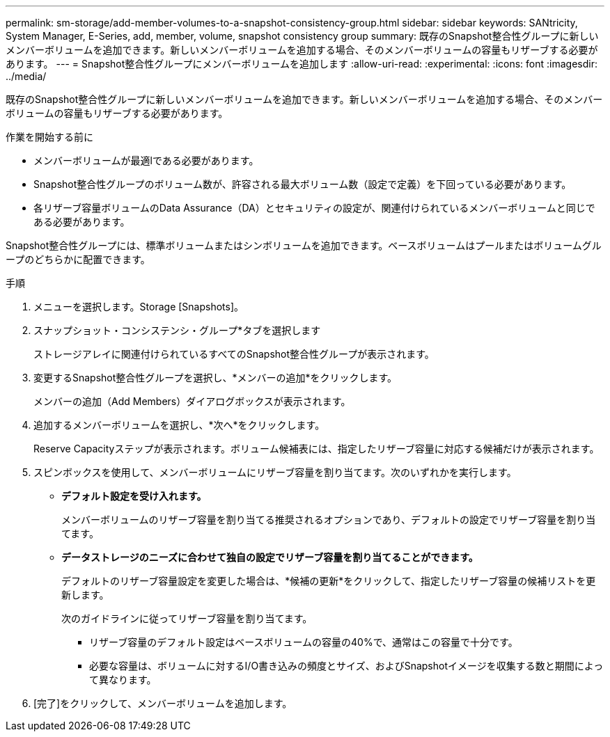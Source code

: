 ---
permalink: sm-storage/add-member-volumes-to-a-snapshot-consistency-group.html 
sidebar: sidebar 
keywords: SANtricity, System Manager, E-Series, add, member, volume, snapshot consistency group 
summary: 既存のSnapshot整合性グループに新しいメンバーボリュームを追加できます。新しいメンバーボリュームを追加する場合、そのメンバーボリュームの容量もリザーブする必要があります。 
---
= Snapshot整合性グループにメンバーボリュームを追加します
:allow-uri-read: 
:experimental: 
:icons: font
:imagesdir: ../media/


[role="lead"]
既存のSnapshot整合性グループに新しいメンバーボリュームを追加できます。新しいメンバーボリュームを追加する場合、そのメンバーボリュームの容量もリザーブする必要があります。

.作業を開始する前に
* メンバーボリュームが最適lである必要があります。
* Snapshot整合性グループのボリューム数が、許容される最大ボリューム数（設定で定義）を下回っている必要があります。
* 各リザーブ容量ボリュームのData Assurance（DA）とセキュリティの設定が、関連付けられているメンバーボリュームと同じである必要があります。


Snapshot整合性グループには、標準ボリュームまたはシンボリュームを追加できます。ベースボリュームはプールまたはボリュームグループのどちらかに配置できます。

.手順
. メニューを選択します。Storage [Snapshots]。
. スナップショット・コンシステンシ・グループ*タブを選択します
+
ストレージアレイに関連付けられているすべてのSnapshot整合性グループが表示されます。

. 変更するSnapshot整合性グループを選択し、*メンバーの追加*をクリックします。
+
メンバーの追加（Add Members）ダイアログボックスが表示されます。

. 追加するメンバーボリュームを選択し、*次へ*をクリックします。
+
Reserve Capacityステップが表示されます。ボリューム候補表には、指定したリザーブ容量に対応する候補だけが表示されます。

. スピンボックスを使用して、メンバーボリュームにリザーブ容量を割り当てます。次のいずれかを実行します。
+
** *デフォルト設定を受け入れます。*
+
メンバーボリュームのリザーブ容量を割り当てる推奨されるオプションであり、デフォルトの設定でリザーブ容量を割り当てます。

** *データストレージのニーズに合わせて独自の設定でリザーブ容量を割り当てることができます。*
+
デフォルトのリザーブ容量設定を変更した場合は、*候補の更新*をクリックして、指定したリザーブ容量の候補リストを更新します。

+
次のガイドラインに従ってリザーブ容量を割り当てます。

+
*** リザーブ容量のデフォルト設定はベースボリュームの容量の40%で、通常はこの容量で十分です。
*** 必要な容量は、ボリュームに対するI/O書き込みの頻度とサイズ、およびSnapshotイメージを収集する数と期間によって異なります。




. [完了]をクリックして、メンバーボリュームを追加します。

